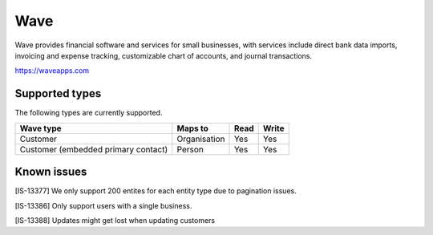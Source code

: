 .. _wave:

Wave
====
Wave provides financial software and services for small businesses, with services include direct bank data imports, invoicing and expense tracking, customizable chart of accounts, and journal transactions.

https://waveapps.com

Supported types
---------------
The following types are currently supported.

.. list-table::
   :header-rows: 1

   * - Wave type
     - Maps to
     - Read
     - Write

   * - Customer
     - Organisation
     - Yes
     - Yes

   * - Customer (embedded primary contact)
     - Person
     - Yes
     - Yes

Known issues
------------

[IS-13377] We only support 200 entites for each entity type due to pagination issues.

[IS-13386] Only support users with a single business.

[IS-13388] Updates might get lost when updating customers